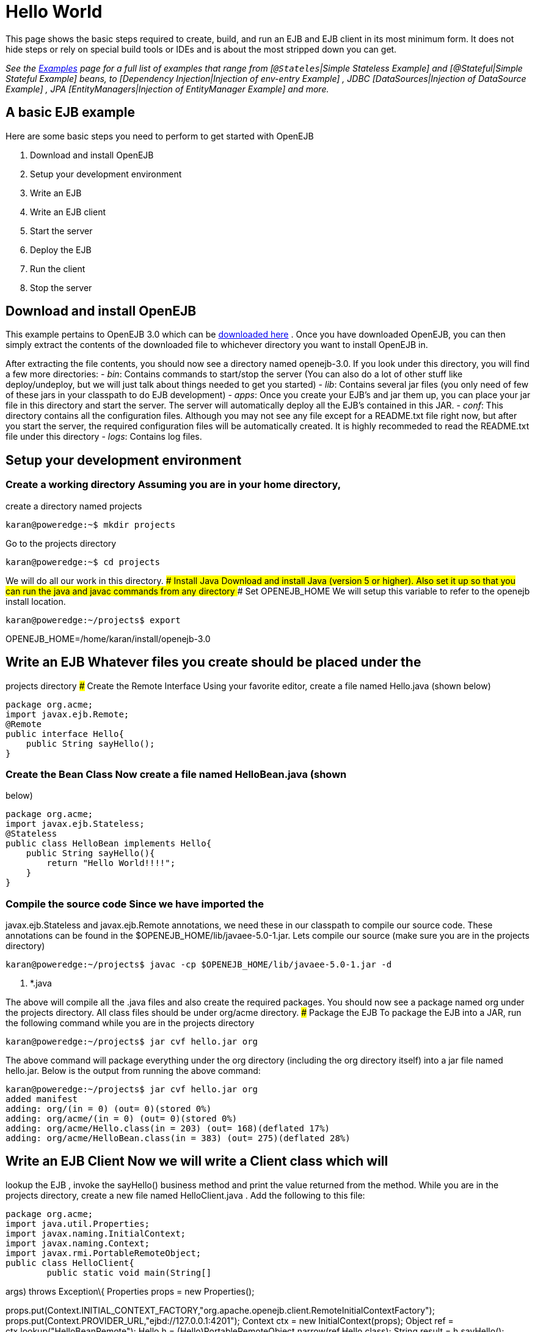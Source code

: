 = Hello World
:index-group: Unrevised
:jbake-date: 2018-12-05
:jbake-type: page
:jbake-status: published

This page shows the basic steps required to create, build, and
run an EJB and EJB client in its most minimum form. It does not hide
steps or rely on special build tools or IDEs and is about the most
stripped down you can get.

_See the xref:examples.adoc[Examples] page for a full list of examples
that range from [`@Stateles`|Simple Stateless Example] and
[@Stateful|Simple Stateful Example] beans, to [Dependency
Injection|Injection of env-entry Example] , JDBC [DataSources|Injection
of DataSource Example] , JPA [EntityManagers|Injection of EntityManager
Example] and more._

== A basic EJB example

Here are some basic steps you need to perform to get started with
OpenEJB

[arabic]
. Download and install OpenEJB
. Setup your development environment
. Write an EJB
. Write an EJB client
. Start the server
. Deploy the EJB
. Run the client
. Stop the server

== Download and install OpenEJB

This example pertains to OpenEJB 3.0 which can be
http://archive.apache.org/dist/openejb/3.0[downloaded here] . Once you
have downloaded OpenEJB, you can then simply extract the contents of the
downloaded file to whichever directory you want to install OpenEJB in.

After extracting the file contents, you should now see a directory named
openejb-3.0. If you look under this directory, you will find a few more
directories: - _bin_: Contains commands to start/stop the server (You
can also do a lot of other stuff like deploy/undeploy, but we will just
talk about things needed to get you started) - _lib_: Contains several
jar files (you only need of few of these jars in your classpath to do
EJB development) - _apps_: Once you create your EJB's and jar them up,
you can place your jar file in this directory and start the server. The
server will automatically deploy all the EJB's contained in this JAR. -
_conf_: This directory contains all the configuration files. Although
you may not see any file except for a README.txt file right now, but
after you start the server, the required configuration files will be
automatically created. It is highly recommeded to read the README.txt
file under this directory - _logs_: Contains log files.

== Setup your development environment

=== Create a working directory Assuming you are in your home directory,
create a directory named projects

[source,bash]
----
karan@poweredge:~$ mkdir projects
----

Go to the projects directory

[source,bash]
----
karan@poweredge:~$ cd projects
----

We will do all our work in this directory. ### Install Java Download and
install Java (version 5 or higher). Also set it up so that you can run
the java and javac commands from any directory ### Set OPENEJB_HOME We
will setup this variable to refer to the openejb install location.

[source,bash]
----
karan@poweredge:~/projects$ export
----

OPENEJB_HOME=/home/karan/install/openejb-3.0

== Write an EJB Whatever files you create should be placed under the
projects directory ### Create the Remote Interface Using your favorite
editor, create a file named Hello.java (shown below)

[source,java]
----
package org.acme;
import javax.ejb.Remote;
@Remote
public interface Hello{
    public String sayHello();
}
----

=== Create the Bean Class Now create a file named HelloBean.java (shown
below)

[source,java]
----
package org.acme;
import javax.ejb.Stateless;
@Stateless
public class HelloBean implements Hello{
    public String sayHello(){
        return "Hello World!!!!";
    }
}
----

=== Compile the source code Since we have imported the
javax.ejb.Stateless and javax.ejb.Remote annotations, we need these in
our classpath to compile our source code. These annotations can be found
in the $OPENEJB_HOME/lib/javaee-5.0-1.jar. Lets compile our source (make
sure you are in the projects directory)

[source,bash]
----
karan@poweredge:~/projects$ javac -cp $OPENEJB_HOME/lib/javaee-5.0-1.jar -d
----

. *.java

The above will compile all the .java files and also create the required
packages. You should now see a package named org under the projects
directory. All class files should be under org/acme directory. ###
Package the EJB To package the EJB into a JAR, run the following command
while you are in the projects directory

[source,bash]
----
karan@poweredge:~/projects$ jar cvf hello.jar org
----

The above command will package everything under the org directory
(including the org directory itself) into a jar file named hello.jar.
Below is the output from running the above command:

[source,bash]
----
karan@poweredge:~/projects$ jar cvf hello.jar org
added manifest
adding: org/(in = 0) (out= 0)(stored 0%)
adding: org/acme/(in = 0) (out= 0)(stored 0%)
adding: org/acme/Hello.class(in = 203) (out= 168)(deflated 17%)
adding: org/acme/HelloBean.class(in = 383) (out= 275)(deflated 28%)
----

== Write an EJB Client Now we will write a Client class which will
lookup the EJB , invoke the sayHello() business method and print the
value returned from the method. While you are in the projects directory,
create a new file named HelloClient.java . Add the following to this
file:

[source,java]
----
package org.acme;
import java.util.Properties;
import javax.naming.InitialContext;
import javax.naming.Context;
import javax.rmi.PortableRemoteObject;
public class HelloClient{
        public static void main(String[]
----

args) throws Exception\{ Properties props = new Properties();

props.put(Context.INITIAL_CONTEXT_FACTORY,"org.apache.openejb.client.RemoteInitialContextFactory");
props.put(Context.PROVIDER_URL,"ejbd://127.0.0.1:4201"); Context ctx =
new InitialContext(props); Object ref = ctx.lookup("HelloBeanRemote");
Hello h = (Hello)PortableRemoteObject.narrow(ref,Hello.class); String
result = h.sayHello(); System.out.println(result); } }

=== Compile HelloClient.java Run the following command:

[source,bash]
----
karan@poweredge:~/projects$ javac  -d . HelloClient.java
----

== Start the Server Go to the OpenEJB install directory (i.e.
OPENEJB_HOME) and run the following command:

[source,bash]
----
karan@poweredge:~/install/openejb-3.0$ bin/openejb start
----

Once the Server starts, you will see an output similar to the below in
your console:

[source,bash]
----
karan@poweredge:~/install/openejb-3.0$ bin/openejb start
Apache OpenEJB 3.0    build: 20070926-12:34
http://tomee.apache.org/
OpenEJB ready.
[OPENEJB:init]
----

OpenEJB Remote Server ** Starting Services ** NAME IP PORT +
httpejbd 0.0.0.0 4204 +
telnet 0.0.0.0 4202 +
ejbd 0.0.0.0 4201 +
hsql 0.0.0.0 9001 +
admin thread 0.0.0.0 4200 +
------- Ready!

Take out a minute to browse through the conf and logs directories. You
should now see some configuration and log files under the respective
directories. ## Deploy the EJB We will now use the deploy command to
deploy the EJB in hello.jar. While you are in the projects directory,
run the following command:

[source,bash]
----
karan@poweredge:~/projects$ $OPENEJB_HOME/bin/openejb deploy hello.jar
----

The above command should give you the following output:

[source,bash]
----
karan@poweredge:~/projects$ $OPENEJB_HOME/bin/openejb deploy hello.jar
Application deployed successfully at "hello.jar"
App(id=/home/karan/projects/hello.jar)
    EjbJar(id=hello.jar, path=/home/karan/projects/hello.jar)
    Ejb(ejb-name=HelloBean, id=HelloBean)
        Jndi(name=HelloBeanRemote)
----

Notice how the output neatly lays out various deployment details. One
thing you might want to note from the output is the JNDI name. This is
the JNDI name we used in the client to lookup the EJB ## Run the Client
While you are in the projects directory, run the following command to
run the client:

[source,bash]
----
karan@poweredge:~/projects$ java -cp
----

latexmath:[$OPENEJB_HOME/lib/openejb-client-3.0.jar:$]OPENEJB_HOME/lib/javaee-5.0-1.jar:.
org.acme.HelloClient

The above should give you the following output:

[source,properties]
----
Hello World!!!!
----

== Help! , it didn't work for me!!. No problem, we are here to help.
Just send us an email at users@tomee.apache.org. If possible, send us
the contents of logs/openejb.log file in the email.

= Looking for more?

More EJB 3.0 examples, sample applications, tutorials and howtos
available xref:examples.adoc[here] .
